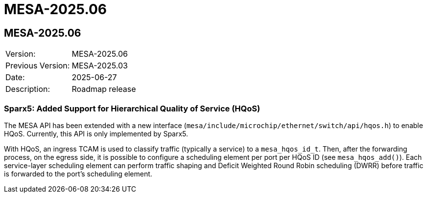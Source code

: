 // Copyright (c) 2004-2022 Microchip Technology Inc. and its subsidiaries.
// SPDX-License-Identifier: MIT

= MESA-2025.06

== MESA-2025.06

|===
|Version:          |MESA-2025.06
|Previous Version: |MESA-2025.03
|Date:             |2025-06-27
|Description:      |Roadmap release
|===

=== Sparx5: Added Support for Hierarchical Quality of Service (HQoS)

The MESA API has been extended with a new interface
(`mesa/include/microchip/ethernet/switch/api/hqos.h`) to enable HQoS. Currently,
this API is only implemented by Sparx5.

With HQoS, an ingress TCAM is used to classify traffic (typically a service) to
a `mesa_hqos_id_t`. Then, after the forwarding process, on the egress side, it
is possible to configure a scheduling element per port per HQoS ID (see
`mesa_hqos_add()`). Each service-layer scheduling element can perform traffic
shaping and Deficit Weighted Round Robin scheduling (DWRR) before traffic is
forwarded to the port's scheduling element.
